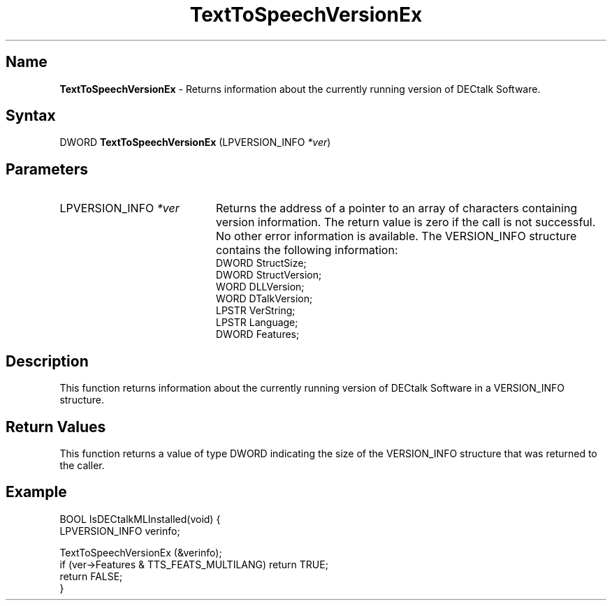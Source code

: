 .\"
.\" @DEC_COPYRIGHT@
.\"
.\"
.\" HISTORY
.\" Revision 4.6 7/27/1999 Jeff Staples
.\"     Minor changes
.\"
.\" $EndLog$
.\"
.TH "TextToSpeechVersionEx" 3dtk "" "" "" "DECtalk" ""
.SH Name
.PP
\fBTextToSpeechVersionEx\fP \-
Returns information about the currently running version of DECtalk Software.
.SH Syntax
.EX
DWORD \fBTextToSpeechVersionEx\fP (LPVERSION_INFO \fI*ver\fP)
.EE
.SH Parameters
.IP "LPVERSION_INFO \fI*ver\fP" 20
Returns the address of a pointer to an array of characters containing
version information. The return value is zero if the call is not successful.
No other error information is available. The VERSION_INFO structure contains the following
information:
.EX
DWORD   StructSize;
DWORD   StructVersion;
WORD    DLLVersion;
WORD    DTalkVersion;
LPSTR   VerString;
LPSTR   Language;
DWORD   Features;
.EE
.SH Description
.PP
This function returns information about the currently running version of
DECtalk Software in a VERSION_INFO structure.
.SH Return Values
.PP
This function returns a value of type DWORD indicating the size of the
VERSION_INFO structure that was returned to the caller.
.SH Example
.EX
BOOL IsDECtalkMLInstalled(void) {
    LPVERSION_INFO verinfo;
    
    TextToSpeechVersionEx (&verinfo);
    if (ver->Features & TTS_FEATS_MULTILANG) return TRUE;
    return FALSE;
}
.EE
